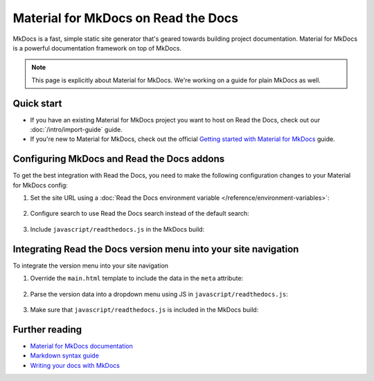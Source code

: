 Material for MkDocs on Read the Docs
====================================

.. meta::
   :description lang=en: Hosting Material for MkDocs on Read the Docs.

MkDocs is a fast, simple static site generator that's geared towards building project documentation.
Material for MkDocs is a powerful documentation framework on top of MkDocs.

.. note::

    This page is explicitly about Material for MkDocs. We're working on a guide for plain MkDocs as well.

.. TODO The code comments for this next coe block are pre-addons right? cos there is no manipulation


.. code-block:: yaml
   :caption: .readthedocs.yaml

   version: 2
   build:
     os: ubuntu-22.04
     tools:
       python: "3"
     # Since Read the Docs manipulates that `mkdocs.yml` and it does not support `!ENV`,
     # we use `build.commands` here because we need `!ENV` in our `mkdocs.yml`.
     #
     commands:
       # Install Material for MkDocs Insiders
       # https://squidfunk.github.io/mkdocs-material/insiders/getting-started/
       #
       # Create GH_TOKEN environment variable on Read the Docs
       # https://docs.readthedocs.io/en/stable/guides/private-python-packages.html
       - pip install mkdocs-material
       - mkdocs build --site-dir $READTHEDOCS_OUTPUT/html

Quick start
-----------

- If you have an existing Material for MkDocs project you want to host on Read the Docs, check out our :doc:`/intro/import-guide` guide.

- If you're new to Material for MkDocs, check out the official `Getting started with Material for MkDocs`_ guide.

.. _Getting started with Material for MkDocs: https://squidfunk.github.io/mkdocs-material/getting-started/

Configuring MkDocs and Read the Docs addons
-------------------------------------------

To get the best integration with Read the Docs,
you need to make the following configuration changes to your Material for MkDocs config:

#. Set the site URL using a :doc:`Read the Docs environment variable </reference/environment-variables>`:

    .. code-block:: yaml
        :caption: mkdocs.yml

        site_url: !ENV READTHEDOCS_CANONICAL_URL

#. Configure search to use Read the Docs search instead of the default search:

    .. code-block:: js
        :caption: javascript/readthedocs.js

        document.addEventListener("DOMContentLoaded", function(event) {
        // Trigger Read the Docs' search addon instead of Material MkDocs default
        document.querySelector(".md-search__input").addEventListener("focus", (e) => {
                const event = new CustomEvent("readthedocs-search-show");
                document.dispatchEvent(event);
            });
        });

#. Include ``javascript/readthedocs.js`` in the MkDocs build:

    .. code-block:: yaml
        :caption: mkdocs.yml

        extra_javascript:
            - javascript/readthedocs.js


Integrating Read the Docs version menu into your site navigation
-----------------------------------------------------------------

To integrate the version menu into your site navigation

#. Override the ``main.html`` template to include the data in the ``meta`` attribute:

    .. code-block:: html
        :caption: overrides/main.html


        {% extends "base.html" %}

        {% block site_meta %}
        {{ super() }}
        <meta name="readthedocs-addons-api-version" content="1" />
        {% endblock %}

#. Parse the version data into a dropdown menu using JS in ``javascript/readthedocs.js``:

    .. code-block:: js
        :caption: javascript/readthedocs.js

        // Use CustomEvent to generate the version selector
        document.addEventListener(
                "readthedocs-addons-data-ready",
                function (event) {
                const config = event.detail.data();
                const versioning = `
        <div class="md-version">
        <button class="md-version__current" aria-label="Select version">
            ${config.versions.current.slug}
        </button>

        <ul class="md-version__list">
        ${ config.versions.active.map(
            (version) => `
            <li class="md-version__item">
            <a href="${ version.urls.documentation }" class="md-version__link">
                ${ version.slug }
            </a>
                    </li>`).join("\n")}
        </ul>
        </div>`;

            document.querySelector(".md-header__topic").insertAdjacentHTML("beforeend", versioning);
        });

#. Make sure that ``javascript/readthedocs.js`` is included in the MkDocs build:

    .. code-block:: yaml
        :caption: mkdocs.yml

        extra_javascript:
            - javascript/readthedocs.js


Further reading
---------------

* `Material for MkDocs documentation`_
* `Markdown syntax guide`_
* `Writing your docs with MkDocs`_

.. _Material for MkDocs documentation: https://squidfunk.github.io/mkdocs-material/setup/
.. _Markdown syntax guide: https://daringfireball.net/projects/markdown/syntax
.. _Writing your docs with MkDocs: https://www.mkdocs.org/user-guide/writing-your-docs/
